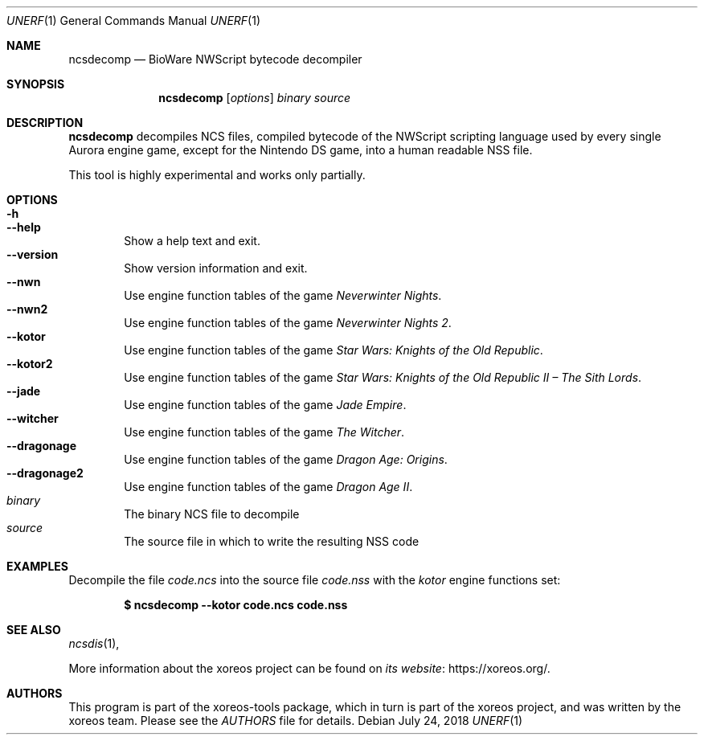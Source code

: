 .Dd July 24, 2018
.Dt UNERF 1
.Os
.Sh NAME
.Nm ncsdecomp
.Nd BioWare NWScript bytecode decompiler
.Sh SYNOPSIS
.Nm ncsdecomp
.Op Ar options
.Ar binary
.Ar source
.Sh DESCRIPTION
.Nm
decompiles NCS files, compiled bytecode of the NWScript scripting
language used by every single Aurora engine game, except for the
Nintendo DS game, into a human readable NSS file.
.Pp
This tool is highly experimental and works only partially.
.El
.Sh OPTIONS
.Bl -tag -width xxxx -compact
.It Fl h
.It Fl Fl help
Show a help text and exit.
.It Fl Fl version
Show version information and exit.
.It Fl Fl nwn
Use engine function tables of the game
.Em Neverwinter Nights .
.It Fl Fl nwn2
Use engine function tables of the game
.Em Neverwinter Nights 2 .
.It Fl Fl kotor
Use engine function tables of the game
.Em Star Wars: Knights of the Old Republic .
.It Fl Fl kotor2
Use engine function tables of the game
.Em Star Wars: Knights of the Old Republic II \(en The Sith Lords .
.It Fl Fl jade
Use engine function tables of the game
.Em Jade Empire .
.It Fl Fl witcher
Use engine function tables of the game
.Em The Witcher .
.It Fl Fl dragonage
Use engine function tables of the game
.Em Dragon Age: Origins .
.It Fl Fl dragonage2
Use engine function tables of the game
.Em Dragon Age II .
.It Ar binary
The binary NCS file to decompile
.It Ar source
The source file in which to write the resulting NSS code
.El
.Sh EXAMPLES
.Pp
Decompile the file
.Pa code.ncs
into the source file
.Pa code.nss
with the
.Pa kotor
engine functions set:
.Pp
.Dl $ ncsdecomp --kotor code.ncs code.nss
.Sh SEE ALSO
.Xr ncsdis 1 ,
.Pp
More information about the xoreos project can be found on
.Lk https://xoreos.org/ "its website" .
.Sh AUTHORS
This program is part of the xoreos-tools package, which in turn is
part of the xoreos project, and was written by the xoreos team.
Please see the
.Pa AUTHORS
file for details.